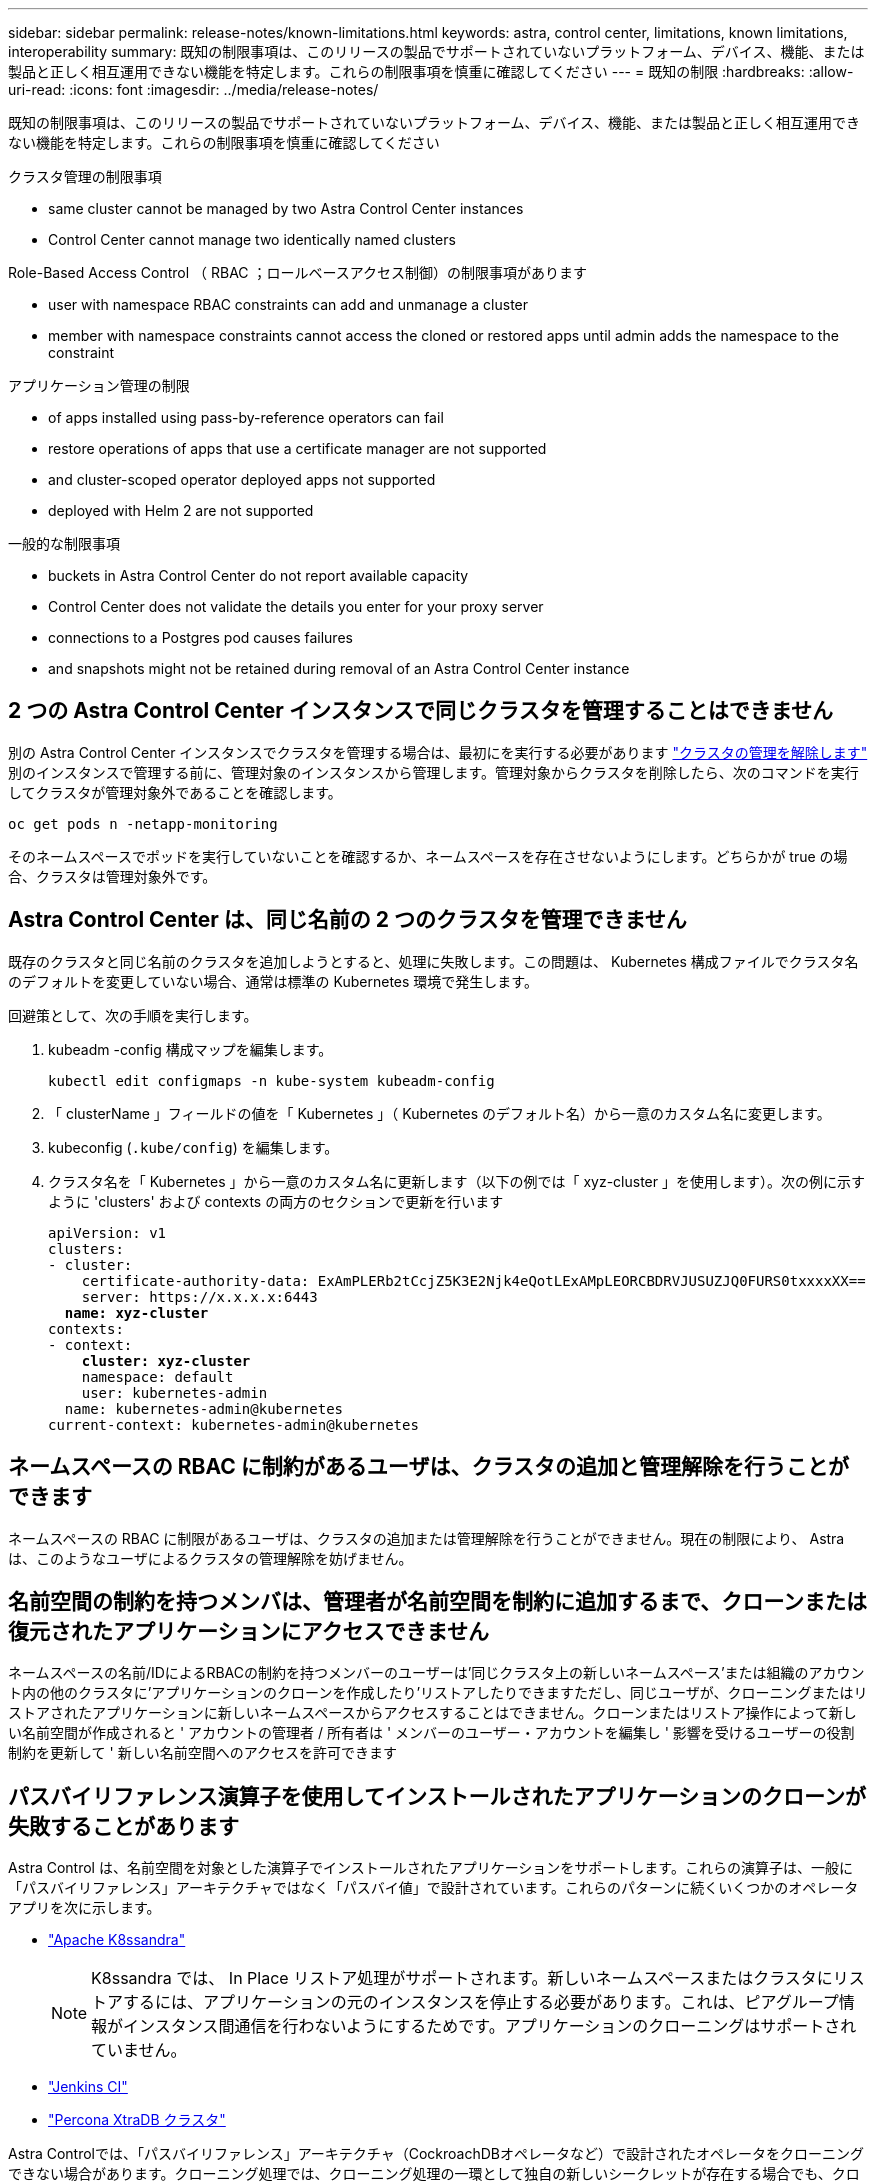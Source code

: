 ---
sidebar: sidebar 
permalink: release-notes/known-limitations.html 
keywords: astra, control center, limitations, known limitations, interoperability 
summary: 既知の制限事項は、このリリースの製品でサポートされていないプラットフォーム、デバイス、機能、または製品と正しく相互運用できない機能を特定します。これらの制限事項を慎重に確認してください 
---
= 既知の制限
:hardbreaks:
:allow-uri-read: 
:icons: font
:imagesdir: ../media/release-notes/


既知の制限事項は、このリリースの製品でサポートされていないプラットフォーム、デバイス、機能、または製品と正しく相互運用できない機能を特定します。これらの制限事項を慎重に確認してください

.クラスタ管理の制限事項
*  same cluster cannot be managed by two Astra Control Center instances
*  Control Center cannot manage two identically named clusters


.Role-Based Access Control （ RBAC ；ロールベースアクセス制御）の制限事項があります
*  user with namespace RBAC constraints can add and unmanage a cluster
*  member with namespace constraints cannot access the cloned or restored apps until admin adds the namespace to the constraint


.アプリケーション管理の制限
*  of apps installed using pass-by-reference operators can fail
*  restore operations of apps that use a certificate manager are not supported
*  and cluster-scoped operator deployed apps not supported
*  deployed with Helm 2 are not supported


.一般的な制限事項
*  buckets in Astra Control Center do not report available capacity
*  Control Center does not validate the details you enter for your proxy server
*  connections to a Postgres pod causes failures
*  and snapshots might not be retained during removal of an Astra Control Center instance




== 2 つの Astra Control Center インスタンスで同じクラスタを管理することはできません

別の Astra Control Center インスタンスでクラスタを管理する場合は、最初にを実行する必要があります link:../use/unmanage.html#stop-managing-compute["クラスタの管理を解除します"] 別のインスタンスで管理する前に、管理対象のインスタンスから管理します。管理対象からクラスタを削除したら、次のコマンドを実行してクラスタが管理対象外であることを確認します。

[listing]
----
oc get pods n -netapp-monitoring
----
そのネームスペースでポッドを実行していないことを確認するか、ネームスペースを存在させないようにします。どちらかが true の場合、クラスタは管理対象外です。



== Astra Control Center は、同じ名前の 2 つのクラスタを管理できません

既存のクラスタと同じ名前のクラスタを追加しようとすると、処理に失敗します。この問題は、 Kubernetes 構成ファイルでクラスタ名のデフォルトを変更していない場合、通常は標準の Kubernetes 環境で発生します。

回避策として、次の手順を実行します。

. kubeadm -config 構成マップを編集します。
+
[listing]
----
kubectl edit configmaps -n kube-system kubeadm-config
----
. 「 clusterName 」フィールドの値を「 Kubernetes 」（ Kubernetes のデフォルト名）から一意のカスタム名に変更します。
. kubeconfig (`.kube/config`) を編集します。
. クラスタ名を「 Kubernetes 」から一意のカスタム名に更新します（以下の例では「 xyz-cluster 」を使用します）。次の例に示すように 'clusters' および contexts の両方のセクションで更新を行います
+
[listing, subs="+quotes"]
----
apiVersion: v1
clusters:
- cluster:
    certificate-authority-data: ExAmPLERb2tCcjZ5K3E2Njk4eQotLExAMpLEORCBDRVJUSUZJQ0FURS0txxxxXX==
    server: https://x.x.x.x:6443
  *name: xyz-cluster*
contexts:
- context:
    *cluster: xyz-cluster*
    namespace: default
    user: kubernetes-admin
  name: kubernetes-admin@kubernetes
current-context: kubernetes-admin@kubernetes
----




== ネームスペースの RBAC に制約があるユーザは、クラスタの追加と管理解除を行うことができます

ネームスペースの RBAC に制限があるユーザは、クラスタの追加または管理解除を行うことができません。現在の制限により、 Astra は、このようなユーザによるクラスタの管理解除を妨げません。



== 名前空間の制約を持つメンバは、管理者が名前空間を制約に追加するまで、クローンまたは復元されたアプリケーションにアクセスできません

ネームスペースの名前/IDによるRBACの制約を持つメンバーのユーザーは'同じクラスタ上の新しいネームスペース'または組織のアカウント内の他のクラスタに'アプリケーションのクローンを作成したり'リストアしたりできますただし、同じユーザが、クローニングまたはリストアされたアプリケーションに新しいネームスペースからアクセスすることはできません。クローンまたはリストア操作によって新しい名前空間が作成されると ' アカウントの管理者 / 所有者は ' メンバーのユーザー・アカウントを編集し ' 影響を受けるユーザーの役割制約を更新して ' 新しい名前空間へのアクセスを許可できます



== パスバイリファレンス演算子を使用してインストールされたアプリケーションのクローンが失敗することがあります

Astra Control は、名前空間を対象とした演算子でインストールされたアプリケーションをサポートします。これらの演算子は、一般に「パスバイリファレンス」アーキテクチャではなく「パスバイ値」で設計されています。これらのパターンに続くいくつかのオペレータアプリを次に示します。

* https://github.com/k8ssandra/cass-operator/tree/v1.7.1["Apache K8ssandra"^]
+

NOTE: K8ssandra では、 In Place リストア処理がサポートされます。新しいネームスペースまたはクラスタにリストアするには、アプリケーションの元のインスタンスを停止する必要があります。これは、ピアグループ情報がインスタンス間通信を行わないようにするためです。アプリケーションのクローニングはサポートされていません。

* https://github.com/jenkinsci/kubernetes-operator["Jenkins CI"^]
* https://github.com/percona/percona-xtradb-cluster-operator["Percona XtraDB クラスタ"^]


Astra Controlでは、「パスバイリファレンス」アーキテクチャ（CockroachDBオペレータなど）で設計されたオペレータをクローニングできない場合があります。クローニング処理では、クローニング処理の一環として独自の新しいシークレットが存在する場合でも、クローニングされたオペレータがソースオペレータから Kubernetes シークレットを参照しようとします。Astra Control がソースオペレータの Kubernetes シークレットを認識しないため、クローニング処理が失敗する場合があります。



== 証明書マネージャを使用するアプリケーションの In Place リストア処理はサポートされていません

このリリースの Astra Control Center では、証明書マネージャを使用したアプリのインプレースリストアはサポートされていません。別のネームスペースへのリストア処理とクローニング処理がサポートされています。



== OLM 対応およびクラスタ対象のオペレータ展開アプリケーションはサポートされていません

Astra Control Center は、クラスタを対象としたオペレータによるアプリケーション管理アクティビティをサポートしません。



== Helm 2 で展開されたアプリケーションはサポートされていません

Helm を使用してアプリケーションを展開する場合、 Astra Control Center には Helm バージョン 3 が必要です。Helm 3 （または Helm 2 から Helm 3 にアップグレード）を使用して展開されたアプリケーションの管理とクローニングが完全にサポートされています。詳細については、を参照してください link:../get-started/requirements.html["Astra Control Center の要件"]。



== Astra Control Center の S3 バケットは、使用可能容量を報告しません

Astra Control Center で管理されているアプリケーションのバックアップまたはクローニングを行う前に、 ONTAP または StorageGRID 管理システムでバケット情報を確認します。



== Astra Control Center は、プロキシサーバー用に入力した詳細を検証しません

実行することを確認してください link:../use/monitor-protect.html#add-a-proxy-server["正しい値を入力します"] 接続を確立するとき。



== Postgres ポッドへの既存の接続が原因で障害が発生します

Postgres ポッドで操作を実行する場合は、 psql コマンドを使用するためにポッド内で直接接続しないでください。Astra Control では、 psql にアクセスしてデータベースをフリーズし、解凍する必要があります。既存の接続がある場合、スナップショット、バックアップ、またはクローンは失敗します。



== Astra Control Center インスタンスの削除中にバックアップとスナップショットが保持されない場合があります

評価用ライセンスをお持ちの場合は、 Astra Control Center に障害が発生したときに ASUP を送信していないときにデータが失われないように、アカウント ID を必ず保存してください。



== 詳細については、こちらをご覧ください

* link:../release-notes/known-issues.html["既知の問題"]
* link:../release-notes/known-issues-ads.html["Astra Data Store およびこの Astra Control Center リリースでの既知の問題"]

